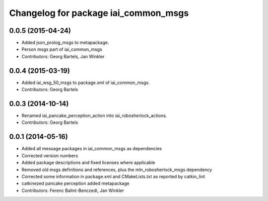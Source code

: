^^^^^^^^^^^^^^^^^^^^^^^^^^^^^^^^^^^^^
Changelog for package iai_common_msgs
^^^^^^^^^^^^^^^^^^^^^^^^^^^^^^^^^^^^^

0.0.5 (2015-04-24)
------------------
* Added json_prolog_msgs to metapackage.
* Person msgs part of iai_common_msgs
* Contributors: Georg Bartels, Jan Winkler

0.0.4 (2015-03-19)
------------------
* Added iai_wsg_50_msgs to package.xml of iai_common_msgs.
* Contributors: Georg Bartels

0.0.3 (2014-10-14)
------------------
* Renamed iai_pancake_perception_action into iai_robosherlock_actions.
* Contributors: Georg Bartels

0.0.1 (2014-05-16)
------------------
* Added all message packages in iai_common_msgs as dependencies
* Corrected version numbers
* Added package descriptions and fixed licenses where applicable
* Removed old msgs definitions and references, plus the mln_robosherlock_msgs dependency
* Corrected some information in package.xml and CMakeLists.txt as reported by catkin_lint
* catkinezed pancake perception added metapackage
* Contributors: Ferenc Balint-Benczedi, Jan Winkler
